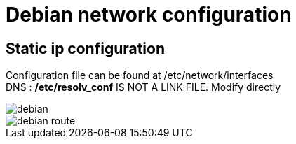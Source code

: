 = Debian network configuration

== Static ip configuration

Configuration file can be found at /etc/network/interfaces +
DNS : */etc/resolv_conf* IS NOT A LINK FILE. Modify directly

image::../Images/Network/debian.png[]
image::../Images/Network/debian_route.png[]

